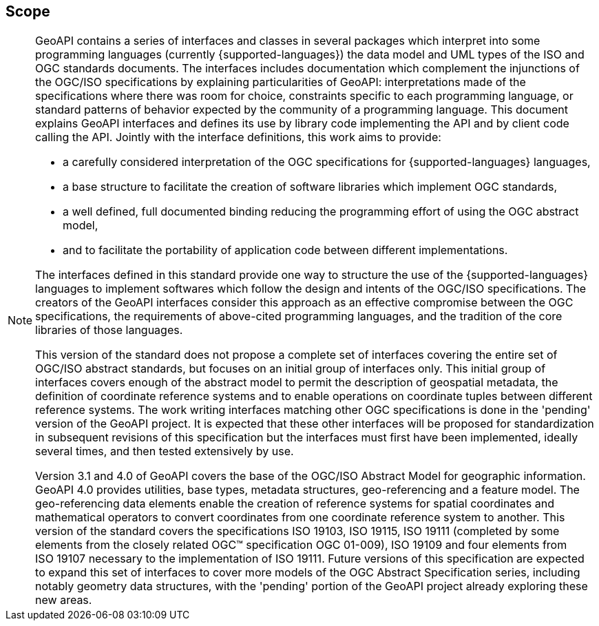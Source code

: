 [[scope]]
== Scope
[NOTE]
====
GeoAPI contains a series of interfaces and classes in several packages which interpret into some programming languages
(currently {supported-languages}) the data model and UML types of the ISO and OGC standards documents.
The interfaces includes documentation which complement the injunctions of the OGC/ISO specifications by explaining
particularities of GeoAPI: interpretations made of the specifications where there was room for choice,
constraints specific to each programming language,
or standard patterns of behavior expected by the community of a programming language.
This document explains GeoAPI interfaces and defines its use by library code implementing the API and by client code calling the API.
Jointly with the interface definitions, this work aims to provide:

* a carefully considered interpretation of the OGC specifications for {supported-languages} languages,
* a base structure to facilitate the creation of software libraries which implement OGC standards,
* a well defined, full documented binding reducing the programming effort of using the OGC abstract model,
* and to facilitate the portability of application code between different implementations.

The interfaces defined in this standard provide one way to structure the use of the {supported-languages} languages
to implement softwares which follow the design and intents of the OGC/ISO specifications.
The creators of the GeoAPI interfaces consider this approach as an effective compromise between the OGC specifications,
the requirements of above-cited programming languages, and the tradition of the core libraries of those languages.

This version of the standard does not propose a complete set of interfaces covering the entire set of OGC/ISO abstract standards,
but focuses on an initial group of interfaces only.
This initial group of interfaces covers enough of the abstract model to permit the description of geospatial metadata,
the definition of coordinate reference systems and to enable operations on coordinate tuples between different reference systems.
The work writing interfaces matching other OGC specifications is done in the 'pending' version of the GeoAPI project.
It is expected that these other interfaces will be proposed for standardization in subsequent revisions of this specification
but the interfaces must first have been implemented, ideally several times, and then tested extensively by use.

Version 3.1 and 4.0 of GeoAPI covers the base of the OGC/ISO Abstract Model for geographic information.
GeoAPI 4.0 provides utilities, base types, metadata structures, geo-referencing and a feature model.
The geo-referencing data elements enable the creation of reference systems for spatial coordinates
and mathematical operators to convert coordinates from one coordinate reference system to another.
This version of the standard covers the specifications ISO 19103, ISO 19115, ISO 19111
(completed by some elements from the closely related OGC™ specification OGC 01-009),
ISO 19109 and four elements from ISO 19107 necessary to the implementation of ISO 19111.
Future versions of this specification are expected to expand this set of interfaces to cover more models
of the OGC Abstract Specification series, including notably geometry data structures,
with the 'pending' portion of the GeoAPI project already exploring these new areas.
====
